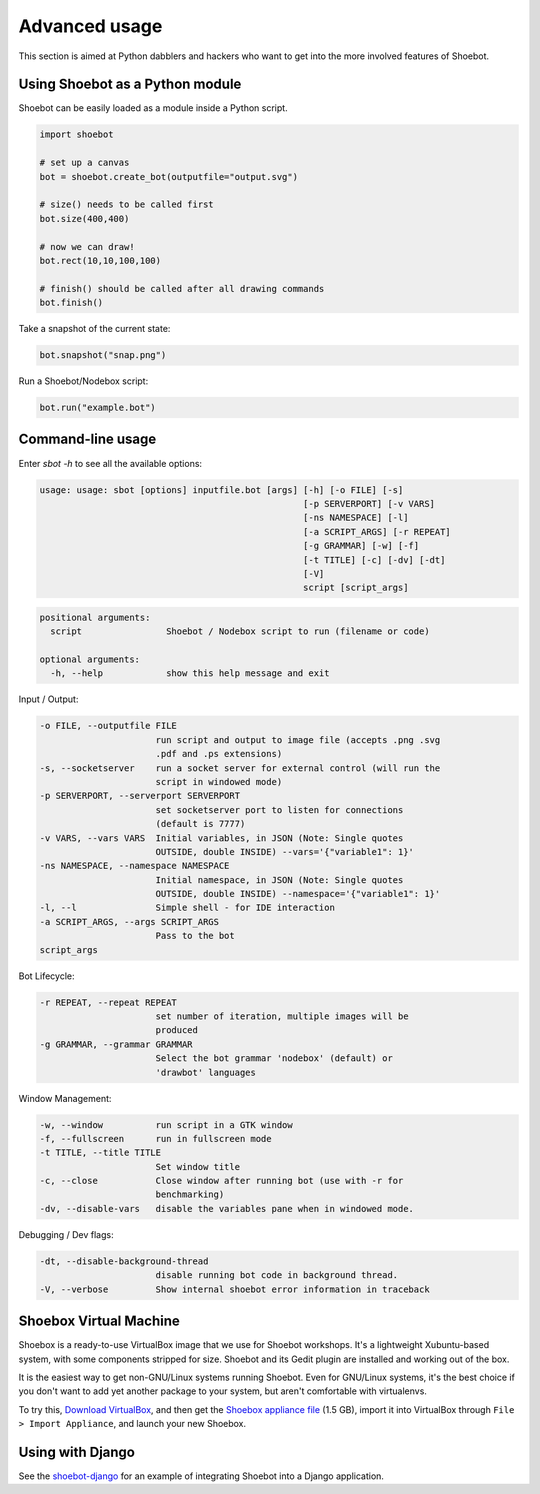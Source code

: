 Advanced usage
==============

This section is aimed at Python dabblers and hackers who want to get into the
more involved features of Shoebot.

Using Shoebot as a Python module
--------------------------------

Shoebot can be easily loaded as a module inside a Python script.

.. code-block:: python

    import shoebot

    # set up a canvas
    bot = shoebot.create_bot(outputfile="output.svg")

    # size() needs to be called first
    bot.size(400,400)

    # now we can draw!
    bot.rect(10,10,100,100)

    # finish() should be called after all drawing commands
    bot.finish()

Take a snapshot of the current state:

.. code-block:: python

    bot.snapshot("snap.png")

Run a Shoebot/Nodebox script:

.. code-block:: python

    bot.run("example.bot")

Command-line usage
------------------

Enter `sbot -h` to see all the available options:

.. code:: text

    usage: usage: sbot [options] inputfile.bot [args] [-h] [-o FILE] [-s]
                                                      [-p SERVERPORT] [-v VARS]
                                                      [-ns NAMESPACE] [-l]
                                                      [-a SCRIPT_ARGS] [-r REPEAT]
                                                      [-g GRAMMAR] [-w] [-f]
                                                      [-t TITLE] [-c] [-dv] [-dt]
                                                      [-V]
                                                      script [script_args]

.. code:: text

    positional arguments:
      script                Shoebot / Nodebox script to run (filename or code)

    optional arguments:
      -h, --help            show this help message and exit


Input / Output:

.. code:: text

      -o FILE, --outputfile FILE
                            run script and output to image file (accepts .png .svg
                            .pdf and .ps extensions)
      -s, --socketserver    run a socket server for external control (will run the
                            script in windowed mode)
      -p SERVERPORT, --serverport SERVERPORT
                            set socketserver port to listen for connections
                            (default is 7777)
      -v VARS, --vars VARS  Initial variables, in JSON (Note: Single quotes
                            OUTSIDE, double INSIDE) --vars='{"variable1": 1}'
      -ns NAMESPACE, --namespace NAMESPACE
                            Initial namespace, in JSON (Note: Single quotes
                            OUTSIDE, double INSIDE) --namespace='{"variable1": 1}'
      -l, --l               Simple shell - for IDE interaction
      -a SCRIPT_ARGS, --args SCRIPT_ARGS
                            Pass to the bot
      script_args

Bot Lifecycle:

.. code:: text

      -r REPEAT, --repeat REPEAT
                            set number of iteration, multiple images will be
                            produced
      -g GRAMMAR, --grammar GRAMMAR
                            Select the bot grammar 'nodebox' (default) or
                            'drawbot' languages

Window Management:

.. code:: text

      -w, --window          run script in a GTK window
      -f, --fullscreen      run in fullscreen mode
      -t TITLE, --title TITLE
                            Set window title
      -c, --close           Close window after running bot (use with -r for
                            benchmarking)
      -dv, --disable-vars   disable the variables pane when in windowed mode.

Debugging / Dev flags:

.. code:: text

      -dt, --disable-background-thread
                            disable running bot code in background thread.
      -V, --verbose         Show internal shoebot error information in traceback


Shoebox Virtual Machine
-----------------------

Shoebox is a ready-to-use VirtualBox image that we use for Shoebot workshops. It's a lightweight Xubuntu-based system, with some components stripped for size. Shoebot and its Gedit plugin are installed and working out of the box.

It is the easiest way to get non-GNU/Linux systems running Shoebot. Even for GNU/Linux systems, it's the best choice if you don't want to add yet another package to your system, but aren't comfortable with virtualenvs.

To try this, `Download VirtualBox <https://virtualbox.org/wiki/Downloads>`_, and then get the `Shoebox appliance file <https://mega.co.nz/#!B15lxKAZ!xLqAvVzIVV6BvBmBHZhlDJGkxHLx5yhfYC_z246Fy94>`_ (1.5 GB), import it into VirtualBox through ``File > Import Appliance``, and launch your new Shoebox.


Using with Django
-----------------

See the `shoebot-django <https://github.com/stuaxo/shoebot-django>`_ for an example of integrating Shoebot into a Django application.
